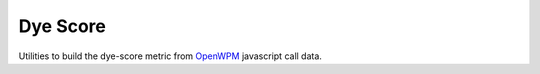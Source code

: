 =========
Dye Score
=========

Utilities to build the dye-score metric from OpenWPM_ javascript call data.


.. _OpenWPM: https://github.com/mozilla/openwpm
